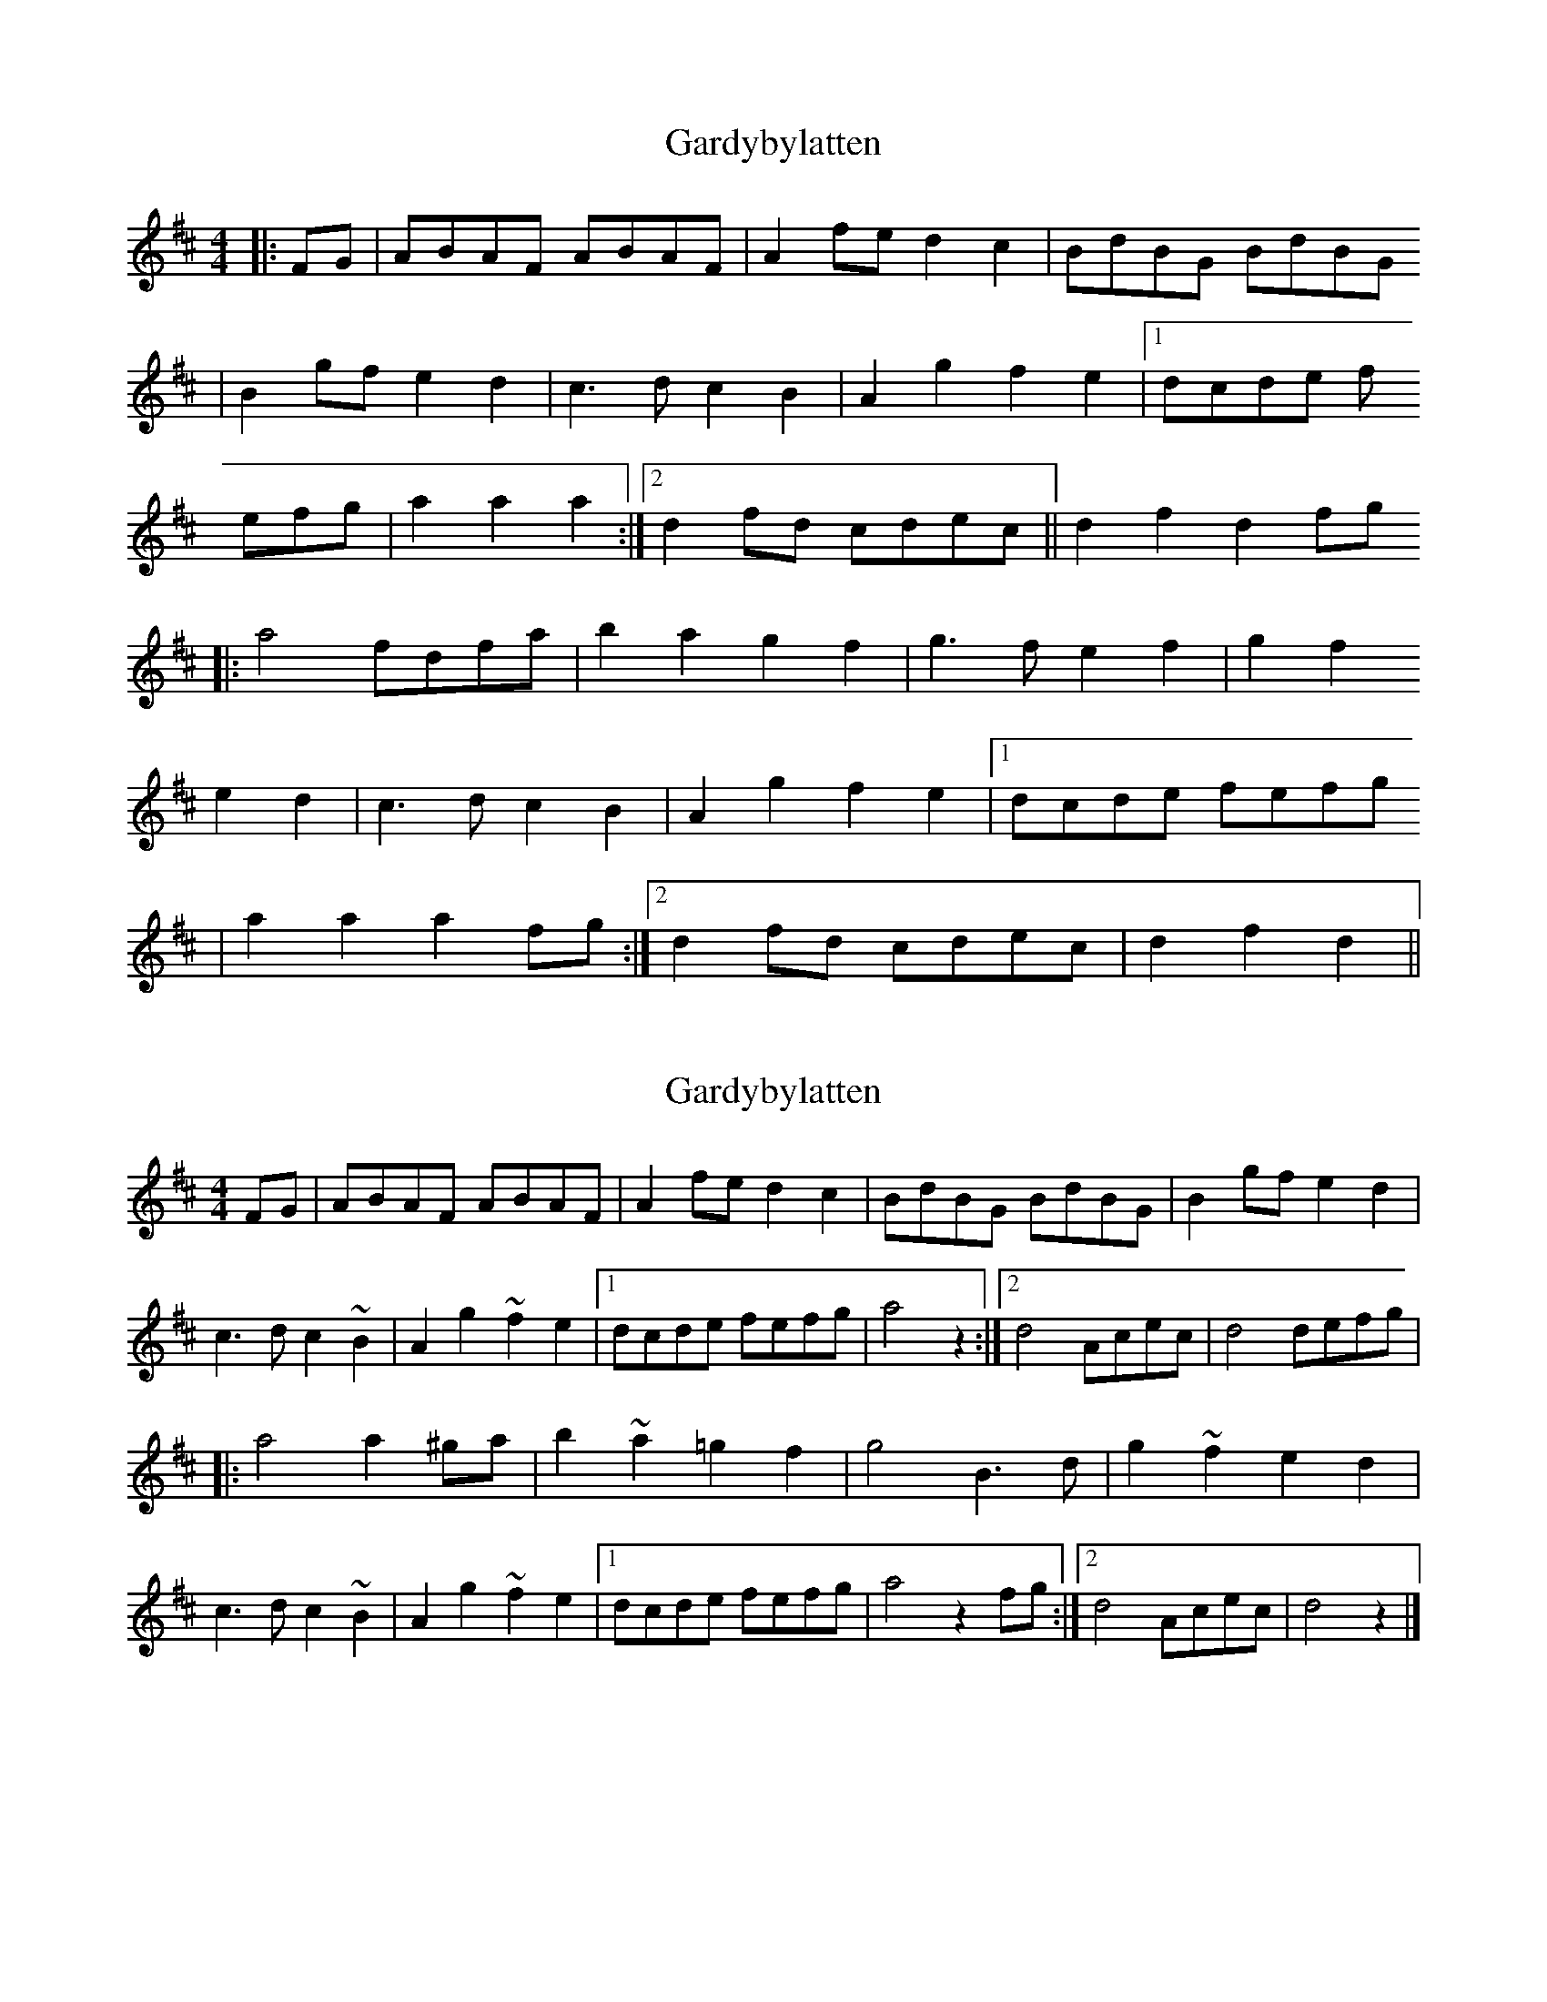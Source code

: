 X: 1
T: Gardybylatten
Z: dafydd
S: https://thesession.org/tunes/2948#setting2948
R: hornpipe
M: 4/4
L: 1/8
K: Dmaj
|:FG|ABAF ABAF|A2fe d2c2|BdBG BdBG
|B2gf e2d2|c3d c2B2|A2g2 f2e2|1dcde f
efg|a2a2 a2:|2d2fd cdec||d2f2 d2fg
|:a4 fdfa|b2a2 g2f2|g3f e2f2|g2f2
e2d2|c3d c2B2|A2g2 f2e2|1dcde fefg
|a2a2a2fg:|2d2fd cdec|d2f2 d2||
X: 2
T: Gardybylatten
Z: Falkbeer
S: https://thesession.org/tunes/2948#setting16116
R: hornpipe
M: 4/4
L: 1/8
K: Dmaj
FG | ABAF ABAF | A2 fed2c2 | BdBG BdBG | B2gfe2d2 |c2>d2c2~B2 | A2g2~f2e2 |[1 dcde fefg | a4z2 :|[2 d4 Acec | d4defg ||: a4a2^ga | b2~a2=g2f2 | g4 B3d | g2~f2e2d2 |c3d c2~B2 | A2g2~f2e2 |[1 dcde fefg | a4z2fg :|[2 d4Acec | d4z2 |]
X: 3
T: Gardybylatten
Z: Mix O'Lydian
S: https://thesession.org/tunes/2948#setting26545
R: hornpipe
M: 4/4
L: 1/8
K: Dmaj
|: FG | "D" ABAF ABAF | "D" A2 fe d2 c2 | "G" BdBG BdBG | "G" B2 gf e2 d2 |
"A" c3 d cdcB | "A" A2 eg f2 ec | [1 "D" dcde "F#m" fefg | "D" a4-a z :| [2 "D" d2 fd "A" Acec | "D" d3 c de |]
|: fg | "D" a4 a2 ^ga | "D" b2 a2 g2 f2 | "G" g2 gd BGBd | "G" g2 f2 e2 d2 |
"A" c3 B cdcB | "A" A2 eg f2 ec | [1 "D" dcde "F#m" fe | "F#m" fg "D" a4-a z :| [2 "D" d2 fd "A" Acec | "D" d3 c d2 |]
